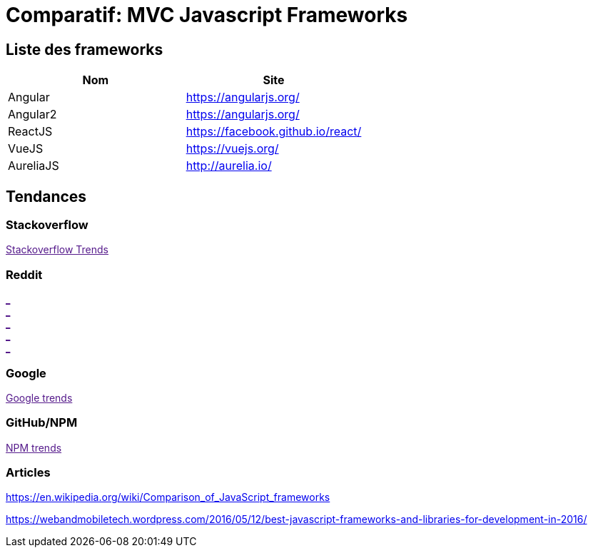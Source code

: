 = Comparatif: MVC Javascript Frameworks
:published_at: 2016-02-14
:hp-tags: MVC,Javascript,Framework,comparative


== Liste des frameworks

[options="header,footer"]
|=======================
|Nom |Site      
|Angular    |https://angularjs.org/     
|Angular2   |https://angularjs.org/     
|ReactJS    |https://facebook.github.io/react/     
|VueJS      |https://vuejs.org/
|AureliaJS  |http://aurelia.io/
|=======================

== Tendances 

++++
<script type="text/javascript">
window.listMVC=[
	{name:'Angular',url:'https://angularjs.org/',keywords:['angularjs','angularjs','angular+angularjs','angular']},
	{name:'Angular2',url:'https://angularjs.org/',keywords:['angular2','angularjs2','angular2+angularjs2','angular2']},
    {name:'ReactJS',url:'https://facebook.github.io/react/',keywords:['reactjs','reactjs','reactjs+reactjs','react']},
    {name:'VueJS',url:'https://vuejs.org/',keywords:['vuejs','vuejs','vuejs','vue']},
    {name:'AureliaJS',url:'http://aurelia.io/',keywords:['aurelia','aurelia','aurelia+aureliajs','aurelia']}
    ];

</script>
++++

=== Stackoverflow

++++

<a id='stofh' href="" target="_blank">
Stackoverflow Trends
</a>
<p>

<script type="text/javascript">
var a =  document.getElementById('stofh')
a.href = 'http://sotagtrends.com/?tags=['+ window.listMVC.map(function(it) {
  return it.keywords[0];
}).join(',') +  ']';

</script>
++++



=== Reddit

++++

<a id='redh0' href="" target="_blank">_</a>
<br>
<a id='redh1' href="" target="_blank">_</a>
<br>
<a id='redh2' href="" target="_blank">_</a>
<br>
<a id='redh3' href="" target="_blank">_</a>
<br>
<a id='redh4' href="" target="_blank">_</a>

<script type="text/javascript">
for(i=0;i<5;i++){
  var a =  document.getElementById('redh'+ i)
  a.href="https://www.reddit.com/r/"+window.listMVC[i].keywords[1]+ "/about/traffic";
  a.innerHTML = 'Reddit for ' + window.listMVC[i].name
}
</script>
++++



=== Google

++++

<a id='goo1' href="" target="_blank">Google trends</a>

<script type="text/javascript">
  var a =  document.getElementById('goo1')
  a.href ='https://www.google.com/trends/explore#cat=0-5&q=';
  a.href += encodeURIComponent(window.listMVC.map(function(it) {
  return it.keywords[2];
}).join(', '));
  a.href +='&date=today%2012-m&cmpt=q&tz=Etc%2FGMT-2';

</script>
++++

=== GitHub/NPM

++++
<a id='npm' href="" target="_blank">NPM trends</a>

<script type="text/javascript">
  var a =  document.getElementById('npm')
  a.href ='http://www.npmtrends.com/';
  a.href += window.listMVC.map(function(it) {
  return it.keywords[3];
}).join('-vs-');
</script>
++++



=== Articles

https://en.wikipedia.org/wiki/Comparison_of_JavaScript_frameworks

https://webandmobiletech.wordpress.com/2016/05/12/best-javascript-frameworks-and-libraries-for-development-in-2016/ 
